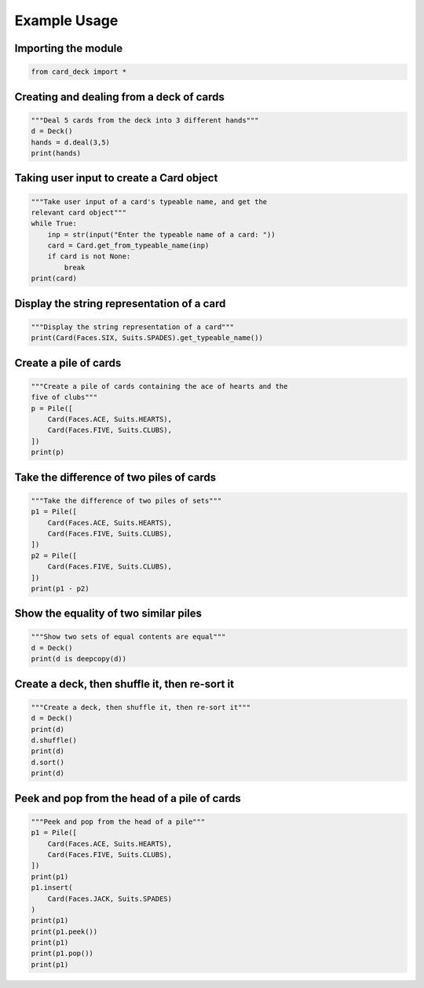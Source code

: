 Example Usage
=============

Importing the module
--------------------

.. code-block:: python

    from card_deck import *


Creating and dealing from a deck of cards
-----------------------------------------

.. code-block:: python

    """Deal 5 cards from the deck into 3 different hands"""
    d = Deck()
    hands = d.deal(3,5)
    print(hands)


Taking user input to create a Card object
-----------------------------------------

.. code-block:: python

    """Take user input of a card's typeable name, and get the
    relevant card object"""
    while True:
        inp = str(input("Enter the typeable name of a card: "))
        card = Card.get_from_typeable_name(inp)
        if card is not None:
            break
    print(card)


Display the string representation of a card
-------------------------------------------

.. code-block:: python

    """Display the string representation of a card"""
    print(Card(Faces.SIX, Suits.SPADES).get_typeable_name())


Create a pile of cards
----------------------

.. code-block:: python

    """Create a pile of cards containing the ace of hearts and the
    five of clubs"""
    p = Pile([
        Card(Faces.ACE, Suits.HEARTS),
        Card(Faces.FIVE, Suits.CLUBS),
    ])
    print(p)


Take the difference of two piles of cards
-----------------------------------------

.. code-block:: python

    """Take the difference of two piles of sets"""
    p1 = Pile([
        Card(Faces.ACE, Suits.HEARTS),
        Card(Faces.FIVE, Suits.CLUBS),
    ])
    p2 = Pile([
        Card(Faces.FIVE, Suits.CLUBS),
    ])
    print(p1 - p2)


Show the equality of two similar piles
--------------------------------------

.. code-block:: python

    """Show two sets of equal contents are equal"""
    d = Deck()
    print(d is deepcopy(d))


Create a deck, then shuffle it, then re-sort it
-----------------------------------------------

.. code-block:: python

    """Create a deck, then shuffle it, then re-sort it"""
    d = Deck()
    print(d)
    d.shuffle()
    print(d)
    d.sort()
    print(d)


Peek and pop from the head of a pile of cards
---------------------------------------------

.. code-block:: python

    """Peek and pop from the head of a pile"""
    p1 = Pile([
        Card(Faces.ACE, Suits.HEARTS),
        Card(Faces.FIVE, Suits.CLUBS),
    ])
    print(p1)
    p1.insert(
        Card(Faces.JACK, Suits.SPADES)
    )
    print(p1)
    print(p1.peek())
    print(p1)
    print(p1.pop())
    print(p1)

